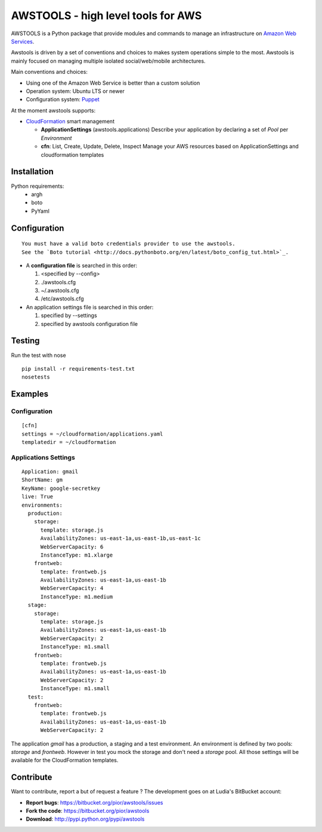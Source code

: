 =====================================
 AWSTOOLS - high level tools for AWS
=====================================

AWSTOOLS is a Python package that provide modules and commands to manage an infrastructure
on `Amazon Web Services <http://aws.amazon.com>`_.

Awstools is driven by a set of conventions and choices to makes system operations simple to
the most. Awstools is mainly focused on managing multiple isolated social/web/mobile architectures.


Main conventions and choices:

- Using one of the Amazon Web Service is better than a custom solution
- Operation system: Ubuntu LTS or newer
- Configuration system: `Puppet <http://puppetlabs.com>`_


At the moment awstools supports:

- `CloudFormation <http://aws.amazon.com/cloudformation>`_ smart management

  - **ApplicationSettings** (awstools.applications)
    Describe your application by declaring a set of *Pool* per *Environment*

  - **cfn**: List, Create, Update, Delete, Inspect
    Manage your AWS resources based on ApplicationSettings and cloudformation templates


Installation
============

Python requirements:
 - argh
 - boto
 - PyYaml


Configuration
=============

::

    You must have a valid boto credentials provider to use the awstools.
    See the `Boto tutorial <http://docs.pythonboto.org/en/latest/boto_config_tut.html>`_.

- A **configuration file** is searched in this order:

  1. <specified by --config>
  2. ./awstools.cfg
  3. ~/.awstools.cfg
  4. /etc/awstools.cfg

- An application settings file is searched in this order:

  1. specified by --settings
  2. specified by awstools configuration file


Testing
=======

Run the test with nose

::

    pip install -r requirements-test.txt
    nosetests


Examples
========

Configuration
-------------

::

   [cfn]
   settings = ~/cloudformation/applications.yaml
   templatedir = ~/cloudformation


Applications Settings
---------------------

::

   Application: gmail
   ShortName: gm
   KeyName: google-secretkey
   live: True
   environments:
     production:
       storage:
         template: storage.js
         AvailabilityZones: us-east-1a,us-east-1b,us-east-1c
         WebServerCapacity: 6
         InstanceType: m1.xlarge
       frontweb:
         template: frontweb.js
         AvailabilityZones: us-east-1a,us-east-1b
         WebServerCapacity: 4
         InstanceType: m1.medium
     stage:
       storage:
         template: storage.js
         AvailabilityZones: us-east-1a,us-east-1b
         WebServerCapacity: 2
         InstanceType: m1.small
       frontweb:
         template: frontweb.js
         AvailabilityZones: us-east-1a,us-east-1b
         WebServerCapacity: 2
         InstanceType: m1.small
     test:
       frontweb:
         template: frontweb.js
         AvailabilityZones: us-east-1a,us-east-1b
         WebServerCapacity: 2

The application *gmail* has a production, a staging and a test environment.
An environment is defined by two pools: *storage* and *frontweb*.
However in test you mock the storage and don't need a *storage* pool.
All those settings will be available for the CloudFormation templates.



Contribute
==========

Want to contribute, report a but of request a feature ? The development goes on
at Ludia's BitBucket account:

- **Report bugs**: https://bitbucket.org/pior/awstools/issues
- **Fork the code**: https://bitbucket.org/pior/awstools
- **Download**: http://pypi.python.org/pypi/awstools
